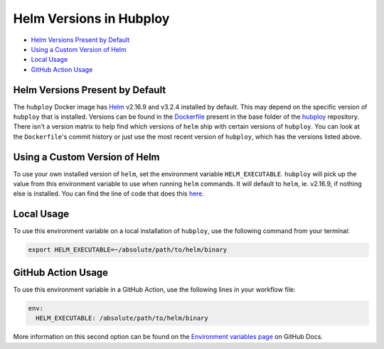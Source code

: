 ========================
Helm Versions in Hubploy
========================

* `Helm Versions Present by Default`_
* `Using a Custom Version of Helm`_
* `Local Usage`_
* `GitHub Action Usage`_

Helm Versions Present by Default
================================

The ``hubploy`` Docker image has `Helm <https://helm.sh/>`_ v2.16.9
and v3.2.4 installed by default. This may depend on the specific version
of ``hubploy`` that is installed. Versions can be found in the
`Dockerfile <https://github.com/yuvipanda/hubploy/blob/master/Dockerfile>`_
present in the base folder of the
`hubploy <https://github.com/yuvipanda/hubploy>`_ repository. There isn't
a version matrix to help find which versions of ``helm`` ship with certain
versions of ``hubploy``. You can look at the ``Dockerfile``'s commit history
or just use the most recent version of ``hubploy``, which has the versions
listed above.


Using a Custom Version of Helm
==============================

To use your own installed version of ``helm``, set the environment variable
``HELM_EXECUTABLE``. ``hubploy`` will pick up the value from this environment
variable to use when running ``helm`` commands. It will default to ``helm``,
ie. v2.16.9, if nothing else is installed. You can find the line of code that
does this
`here <https://github.com/yuvipanda/hubploy/blob/master/hubploy/helm.py#L34>`_.


Local Usage
===========

To use this environment variable on a local installation of ``hubploy``,
use the following command from your terminal:

.. code:: bash

	export HELM_EXECUTABLE=~/absolute/path/to/helm/binary


GitHub Action Usage
===================

To use this environment variable in a GitHub Action, use the following lines
in your workflow file:

.. code:: yaml

	env:
	  HELM_EXECUTABLE: /absolute/path/to/helm/binary

More information on this second option can be found on the
`Environment variables page <https://docs.github.com/en/free-pro-team@latest/actions/reference/environment-variables>`_
on GitHub Docs.

